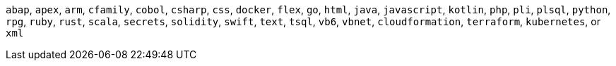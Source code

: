`abap`, `apex`, `arm`, `cfamily`, `cobol`, `csharp`, `css`, `docker`, `flex`, `go`, `html`, `java`, `javascript`, `kotlin`, `php`, `pli`, `plsql`, `python`, `rpg`, `ruby`, `rust`, `scala`, `secrets`, `solidity`, `swift`, `text`, `tsql`, `vb6`, `vbnet`, `cloudformation`, `terraform`, `kubernetes`, or `xml`
